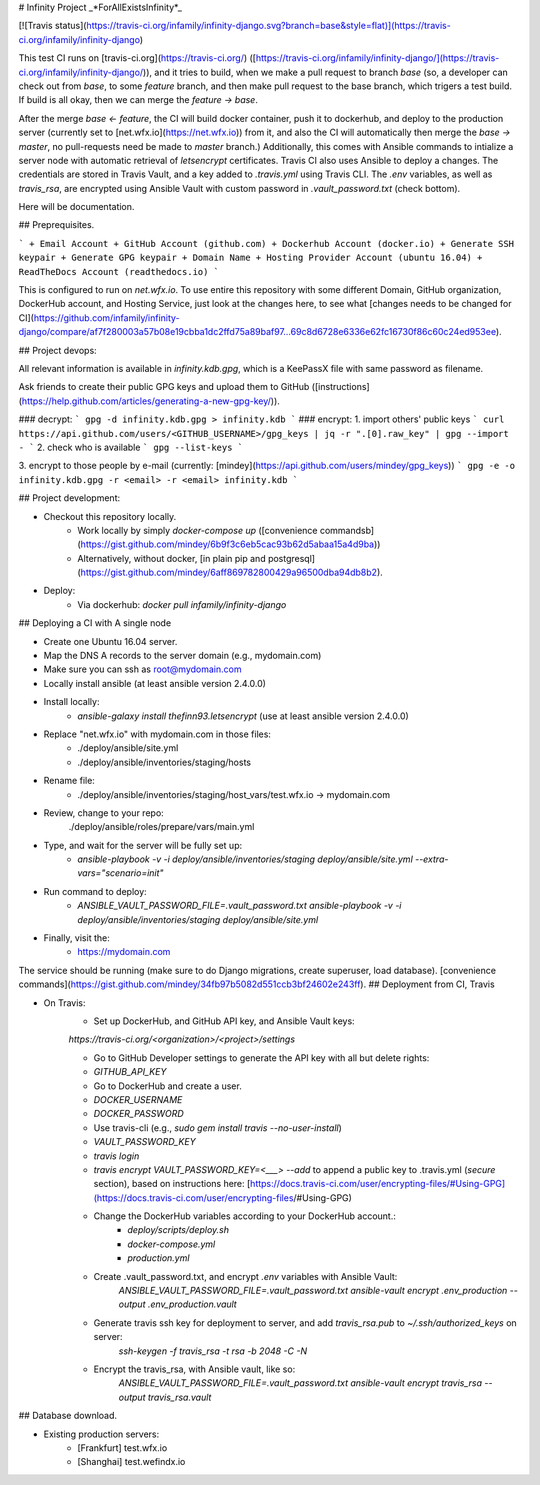 # Infinity Project
_*ForAllExistsInfinity*_

[![Travis status](https://travis-ci.org/infamily/infinity-django.svg?branch=base&style=flat)](https://travis-ci.org/infamily/infinity-django)

This test CI runs on [travis-ci.org](https://travis-ci.org/) ([https://travis-ci.org/infamily/infinity-django/](https://travis-ci.org/infamily/infinity-django/)), and it tries to build, when we make a pull request to branch `base` (so, a developer can check out from `base`, to some `feature` branch, and then make pull request to the base branch, which trigers a test build. If build is all okay, then we can merge the `feature -> base`.

After the merge `base <- feature`, the CI will build docker container, push it to dockerhub, and deploy to the production server (currently set to [net.wfx.io](https://net.wfx.io)) from it, and also the CI will automatically then merge the `base -> master`, no pull-requests need be made to `master` branch.) Additionally, this comes with Ansible commands to intialize a server node with automatic retrieval of `letsencrypt` certificates. Travis CI also uses Ansible to deploy a changes. The credentials are stored in Travis Vault, and a key added to `.travis.yml` using Travis CLI. The `.env` variables, as well as `travis_rsa`, are encrypted using Ansible Vault with custom password in `.vault_password.txt` (check bottom).

Here will be documentation.

## Preprequisites.

```
+ Email Account
+ GitHub Account (github.com)
+ Dockerhub Account (docker.io)
+ Generate SSH keypair
+ Generate GPG keypair
+ Domain Name
+ Hosting Provider Account (ubuntu 16.04)
+ ReadTheDocs Account (readthedocs.io)
```

This is configured to run on `net.wfx.io`. To use entire this repository with some different Domain, GitHub organization, DockerHub account, and Hosting Service, just look at the changes here, to see what [changes needs to be changed for CI](https://github.com/infamily/infinity-django/compare/af7f280003a57b08e19cbba1dc2ffd75a89baf97...69c8d6728e6336e62fc16730f86c60c24ed953ee).

## Project devops:

All relevant information is available in `infinity.kdb.gpg`, which is a KeePassX file with same password as filename.

Ask friends to create their public GPG keys and upload them to GitHub ([instructions](https://help.github.com/articles/generating-a-new-gpg-key/)).

### decrypt:
```
gpg -d infinity.kdb.gpg > infinity.kdb
```
### encrypt:
1. import others' public keys
```
curl https://api.github.com/users/<GITHUB_USERNAME>/gpg_keys | jq -r ".[0].raw_key" | gpg --import -
```
2. check who is available
```
gpg --list-keys
```

3. encrypt to those people by e-mail (currently: [mindey](https://api.github.com/users/mindey/gpg_keys))
```
gpg -e -o infinity.kdb.gpg -r <email> -r <email> infinity.kdb
```

## Project development:

- Checkout this repository locally.
    - Work locally by simply `docker-compose up` ([convenience commandsb](https://gist.github.com/mindey/6b9f3c6eb5cac93b62d5abaa15a4d9ba))
    - Alternatively, without docker, [in plain pip and postgresql](https://gist.github.com/mindey/6aff869782800429a96500dba94db8b2).

- Deploy:
    - Via dockerhub: `docker pull infamily/infinity-django`

## Deploying a CI with A single node

- Create one Ubuntu 16.04 server.
- Map the DNS A records to the server domain (e.g., mydomain.com)
- Make sure you can ssh as root@mydomain.com

- Locally install ansible (at least ansible version 2.4.0.0)
- Install locally:
    - `ansible-galaxy install thefinn93.letsencrypt` (use at least ansible version 2.4.0.0)

- Replace "net.wfx.io" with mydomain.com in those files:
    - ./deploy/ansible/site.yml
    - ./deploy/ansible/inventories/staging/hosts
- Rename file:
    - ./deploy/ansible/inventories/staging/host_vars/test.wfx.io -> mydomain.com
- Review, change to your repo:
      ./deploy/ansible/roles/prepare/vars/main.yml

- Type, and wait for the server will be fully set up:
    - `ansible-playbook -v -i deploy/ansible/inventories/staging deploy/ansible/site.yml --extra-vars="scenario=init"`

- Run command to deploy:
    - `ANSIBLE_VAULT_PASSWORD_FILE=.vault_password.txt ansible-playbook -v -i deploy/ansible/inventories/staging deploy/ansible/site.yml`

- Finally, visit the:
    - https://mydomain.com


The service should be running (make sure to do Django migrations, create superuser, load database). [convenience commands](https://gist.github.com/mindey/34fb97b5082d551ccb3bf24602e243ff).
## Deployment from CI, Travis

- On Travis:
    - Set up DockerHub, and GitHub API key, and Ansible Vault keys:
    `https://travis-ci.org/<organization>/<project>/settings`

    - Go to GitHub Developer settings to generate the API key with all but delete rights:
    - `GITHUB_API_KEY`
    - Go to DockerHub and create a user.
    - `DOCKER_USERNAME`
    - `DOCKER_PASSWORD`

    - Use travis-cli (e.g., `sudo gem install travis --no-user-install`)
    - `VAULT_PASSWORD_KEY`

    - `travis login`
    - `travis encrypt VAULT_PASSWORD_KEY=<___> --add` to append a public key to .travis.yml (`secure` section), based on instructions here: [https://docs.travis-ci.com/user/encrypting-files/#Using-GPG](https://docs.travis-ci.com/user/encrypting-files/#Using-GPG)

    - Change the DockerHub variables according to your DockerHub account.:
        - `deploy/scripts/deploy.sh`
        - `docker-compose.yml`
        - `production.yml`

    - Create .vault_password.txt, and encrypt `.env` variables with Ansible Vault:
        `ANSIBLE_VAULT_PASSWORD_FILE=.vault_password.txt ansible-vault encrypt .env_production --output .env_production.vault`

    - Generate travis ssh key for deployment to server, and add `travis_rsa.pub` to `~/.ssh/authorized_keys` on server:
        `ssh-keygen -f travis_rsa -t rsa -b 2048 -C -N`
    
    - Encrypt the travis_rsa, with Ansible vault, like so:
        `ANSIBLE_VAULT_PASSWORD_FILE=.vault_password.txt ansible-vault encrypt travis_rsa --output travis_rsa.vault`

## Database download.

- Existing production servers:
    - [Frankfurt] test.wfx.io
    - [Shanghai] test.wefindx.io
